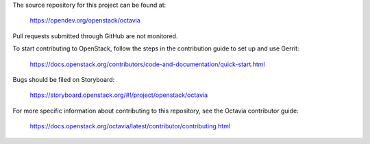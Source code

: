 The source repository for this project can be found at:

   https://opendev.org/openstack/octavia

Pull requests submitted through GitHub are not monitored.

To start contributing to OpenStack, follow the steps in the contribution guide
to set up and use Gerrit:

   https://docs.openstack.org/contributors/code-and-documentation/quick-start.html

Bugs should be filed on Storyboard:

   https://storyboard.openstack.org/#!/project/openstack/octavia

For more specific information about contributing to this repository, see the
Octavia contributor guide:

   https://docs.openstack.org/octavia/latest/contributor/contributing.html
